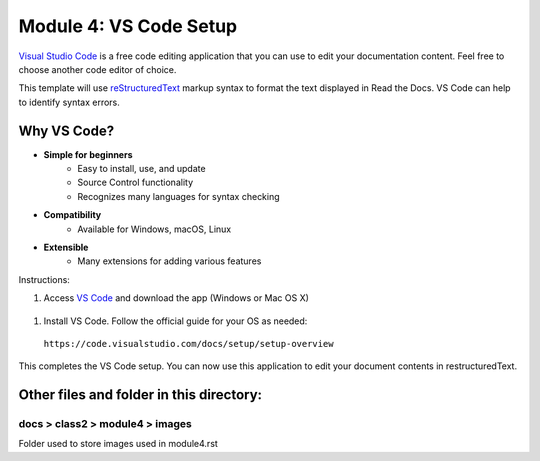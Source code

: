 Module 4: VS Code Setup
===========================

`Visual Studio Code <https://code.visualstudio.com/>`__ is a free code editing application that you can use to edit your documentation content. Feel free to choose another code editor of choice.

This template will use `reStructuredText <http://docutils.sourceforge.net/rst.html>`__ markup syntax to format the text displayed in Read the Docs. VS Code can help to identify syntax errors. 

Why VS Code?
------------------
- **Simple for beginners**
      - Easy to install, use, and update
      - Source Control functionality
      - Recognizes many languages for syntax checking
- **Compatibility**
      - Available for Windows, macOS, Linux
- **Extensible**
      - Many extensions for adding various features

Instructions:

#. Access `VS Code <https://code.visualstudio.com/>`__ and download the app (Windows or Mac OS X)

 |mod-4-1|

#. Install VS Code. Follow the official guide for your OS as needed: 

 ``https://code.visualstudio.com/docs/setup/setup-overview``


This completes the VS Code setup. You can now use this application to edit your document contents in restructuredText.

Other files and folder in this directory:
------------------------------------

docs > **class2** > **module4** > **images**
~~~~~~~~~~~~~~~~~~~~~~~~~~~~~~
Folder used to store images used in module4.rst  

.. |mod-4-1| image:: images/mod-4-1.png